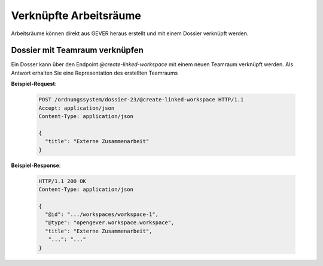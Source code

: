 Verknüpfte Arbeitsräume
=======================

Arbeitsräume können direkt aus GEVER heraus erstellt und mit einem Dossier verknüpft werden.

Dossier mit Teamraum verknüpfen
-------------------------------

Ein Dosser kann über den Endpoint `@create-linked-workspace` mit einem neuen Teamraum verknüpft werden.
Als Antwort erhalten Sie eine Representation des erstellten Teamraums

**Beispiel-Request**:

  .. sourcecode:: http

    POST /ordnungssystem/dossier-23/@create-linked-workspace HTTP/1.1
    Accept: application/json
    Content-Type: application/json

    {
      "title": "Externe Zusammenarbeit"
    }


**Beispiel-Response**:

  .. sourcecode:: http

    HTTP/1.1 200 OK
    Content-Type: application/json

    {
      "@id": ".../workspaces/workspace-1",
      "@type": "opengever.workspace.workspace",
      "title": "Externe Zusammenarbeit",
       "...": "..."
    }
